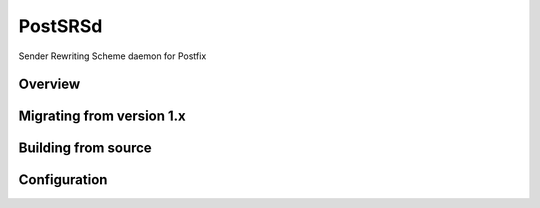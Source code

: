 ========
PostSRSd
========
Sender Rewriting Scheme daemon for Postfix

Overview
--------

Migrating from version 1.x
--------------------------

Building from source
--------------------

Configuration
-------------
